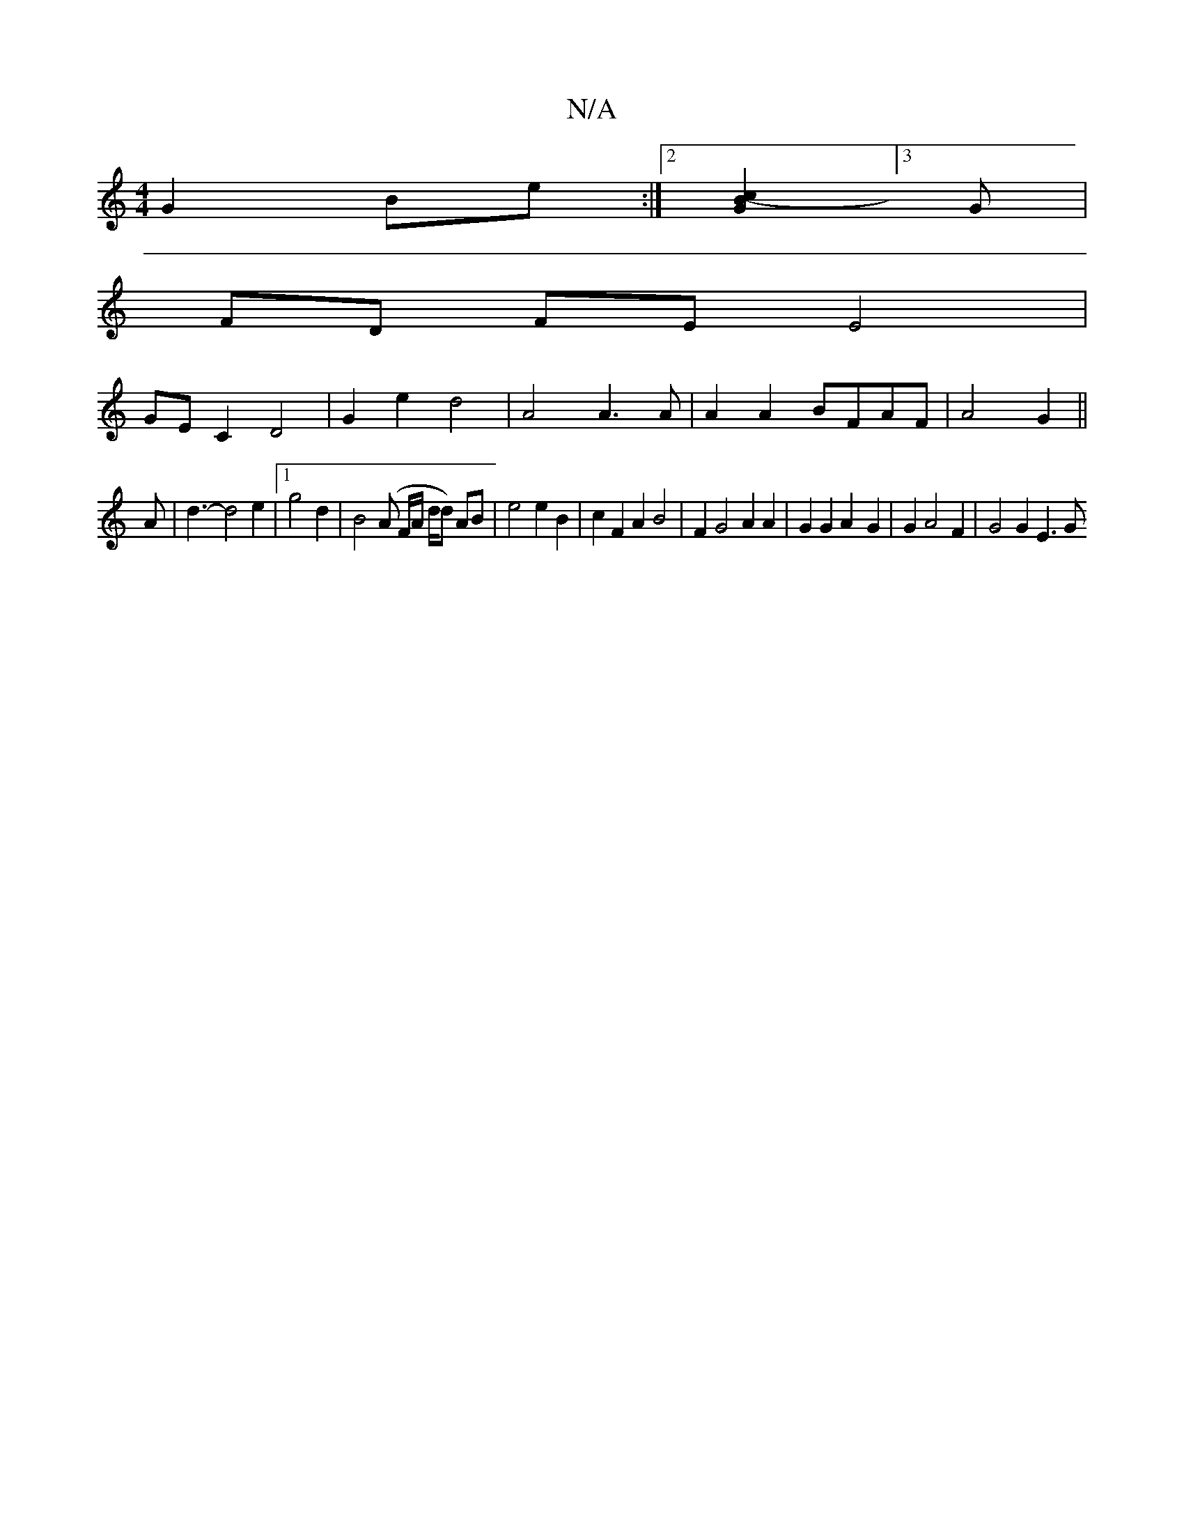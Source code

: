 X:1
T:N/A
M:4/4
R:N/A
K:Cmajor
G2Be:|2 [G2B2- c2][3G |
FD FE E4 |
GE C2 D4 | G2 e2 d4 | A4 A3A|A2 A2 BFAF|A4 G2||
A | d3- d4 e2 |1 g4 d2 | B4 (A F/A/ d/d) AB | e4 e2 B2 | c2 F2 A2 B4 | F2 G4 A2 A2 | G2G2A2-G2 | G2 A4 F2 | G4 G2E3G 